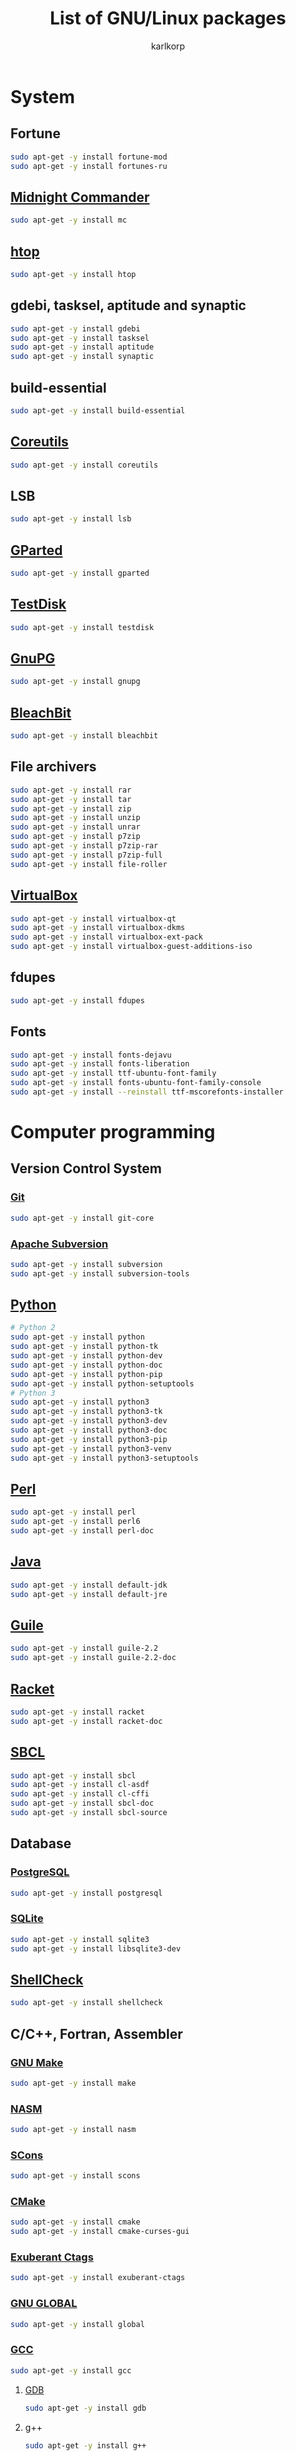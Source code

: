 #+TITLE: List of GNU/Linux packages
#+AUTHOR: karlkorp
#+EMAIL: lispgod@gmail.com

#+LANGUAGE: en
#+STARTUP: indent content
#+PROPERTY: header-args :exports code :tangle install.sh

* System
** Fortune
#+BEGIN_SRC sh
  sudo apt-get -y install fortune-mod
  sudo apt-get -y install fortunes-ru
#+END_SRC

** [[https://www.midnight-commander.org/][Midnight Commander]]
#+BEGIN_SRC sh
  sudo apt-get -y install mc
#+END_SRC

** [[https://hisham.hm/htop/][htop]]
#+BEGIN_SRC sh
  sudo apt-get -y install htop
#+END_SRC

** gdebi, tasksel, aptitude and synaptic
#+BEGIN_SRC sh
  sudo apt-get -y install gdebi
  sudo apt-get -y install tasksel
  sudo apt-get -y install aptitude
  sudo apt-get -y install synaptic
#+END_SRC

** build-essential
#+BEGIN_SRC sh
  sudo apt-get -y install build-essential
#+END_SRC

** [[https://www.gnu.org/software/coreutils/coreutils.html][Coreutils]]
#+BEGIN_SRC sh
  sudo apt-get -y install coreutils
#+END_SRC

** LSB
#+BEGIN_SRC sh
  sudo apt-get -y install lsb
#+END_SRC

** [[http://gparted.org/][GParted]]
#+BEGIN_SRC sh
  sudo apt-get -y install gparted
#+END_SRC

** [[https://www.cgsecurity.org/wiki/TestDisk][TestDisk]]
#+BEGIN_SRC sh
  sudo apt-get -y install testdisk
#+END_SRC

** [[https://www.gnupg.org/][GnuPG]]
#+BEGIN_SRC sh
  sudo apt-get -y install gnupg
#+END_SRC

** [[https://www.bleachbit.org/][BleachBit]]
#+BEGIN_SRC sh
  sudo apt-get -y install bleachbit
#+END_SRC

** File archivers
#+BEGIN_SRC sh
  sudo apt-get -y install rar
  sudo apt-get -y install tar
  sudo apt-get -y install zip
  sudo apt-get -y install unzip
  sudo apt-get -y install unrar
  sudo apt-get -y install p7zip
  sudo apt-get -y install p7zip-rar
  sudo apt-get -y install p7zip-full
  sudo apt-get -y install file-roller
#+END_SRC

** [[https://www.virtualbox.org/][VirtualBox]]
#+BEGIN_SRC sh
  sudo apt-get -y install virtualbox-qt
  sudo apt-get -y install virtualbox-dkms
  sudo apt-get -y install virtualbox-ext-pack
  sudo apt-get -y install virtualbox-guest-additions-iso
#+END_SRC

** fdupes
#+BEGIN_SRC sh
  sudo apt-get -y install fdupes
#+END_SRC

** Fonts
#+BEGIN_SRC sh
  sudo apt-get -y install fonts-dejavu
  sudo apt-get -y install fonts-liberation
  sudo apt-get -y install ttf-ubuntu-font-family
  sudo apt-get -y install fonts-ubuntu-font-family-console
  sudo apt-get -y install --reinstall ttf-mscorefonts-installer
#+END_SRC

* Computer programming
** Version Control System
*** [[https://git-scm.com/][Git]]
#+BEGIN_SRC sh
  sudo apt-get -y install git-core
#+END_SRC

*** [[https://subversion.apache.org/][Apache Subversion]]
#+BEGIN_SRC sh
  sudo apt-get -y install subversion
  sudo apt-get -y install subversion-tools
#+END_SRC

** [[https://www.python.org/][Python]]
#+BEGIN_SRC sh
  # Python 2
  sudo apt-get -y install python
  sudo apt-get -y install python-tk
  sudo apt-get -y install python-dev
  sudo apt-get -y install python-doc
  sudo apt-get -y install python-pip
  sudo apt-get -y install python-setuptools
  # Python 3
  sudo apt-get -y install python3
  sudo apt-get -y install python3-tk
  sudo apt-get -y install python3-dev
  sudo apt-get -y install python3-doc
  sudo apt-get -y install python3-pip
  sudo apt-get -y install python3-venv
  sudo apt-get -y install python3-setuptools
#+END_SRC

** [[https://www.perl.org/][Perl]]
#+BEGIN_SRC sh
  sudo apt-get -y install perl
  sudo apt-get -y install perl6
  sudo apt-get -y install perl-doc
#+END_SRC

** [[http://openjdk.java.net/][Java]]
#+BEGIN_SRC sh
  sudo apt-get -y install default-jdk
  sudo apt-get -y install default-jre
#+END_SRC

** [[https://www.gnu.org/software/guile/][Guile]]
#+BEGIN_SRC sh
  sudo apt-get -y install guile-2.2
  sudo apt-get -y install guile-2.2-doc
#+END_SRC

** [[https://racket-lang.org/][Racket]]
#+BEGIN_SRC sh
  sudo apt-get -y install racket
  sudo apt-get -y install racket-doc
#+END_SRC

** [[http://www.sbcl.org/][SBCL]]
#+BEGIN_SRC sh
  sudo apt-get -y install sbcl
  sudo apt-get -y install cl-asdf
  sudo apt-get -y install cl-cffi
  sudo apt-get -y install sbcl-doc
  sudo apt-get -y install sbcl-source
#+END_SRC

** Database
*** [[http://www.postgresql.org/][PostgreSQL]]
#+BEGIN_SRC sh
  sudo apt-get -y install postgresql
#+END_SRC

*** [[https://www.sqlite.org/index.html][SQLite]]
#+BEGIN_SRC sh
  sudo apt-get -y install sqlite3
  sudo apt-get -y install libsqlite3-dev
#+END_SRC

** [[https://www.shellcheck.net/][ShellCheck]]
#+BEGIN_SRC sh
  sudo apt-get -y install shellcheck
#+END_SRC

** C/C++, Fortran, Assembler
*** [[https://www.gnu.org/software/make/][GNU Make]]
#+BEGIN_SRC sh
  sudo apt-get -y install make
#+END_SRC

*** [[http://www.nasm.us/][NASM]]
#+BEGIN_SRC sh
  sudo apt-get -y install nasm
#+END_SRC

*** [[http://www.scons.org/][SCons]]
#+BEGIN_SRC sh
  sudo apt-get -y install scons
#+END_SRC

*** [[https://cmake.org/][CMake]]
#+BEGIN_SRC sh
  sudo apt-get -y install cmake
  sudo apt-get -y install cmake-curses-gui
#+END_SRC

*** [[http://ctags.sourceforge.net/][Exuberant Ctags]]
#+BEGIN_SRC sh
  sudo apt-get -y install exuberant-ctags
#+END_SRC

*** [[https://www.gnu.org/software/global/][GNU GLOBAL]]
#+BEGIN_SRC sh
  sudo apt-get -y install global
#+END_SRC

*** [[https://gcc.gnu.org/][GCC]]
#+BEGIN_SRC sh
  sudo apt-get -y install gcc
#+END_SRC

**** [[https://www.gnu.org/software/gdb/][GDB]]
#+BEGIN_SRC sh
  sudo apt-get -y install gdb
#+END_SRC

**** g++
#+BEGIN_SRC sh
  sudo apt-get -y install g++
#+END_SRC

**** gfortran
#+BEGIN_SRC sh
  sudo apt-get -y install gfortran
#+END_SRC

*** [[https://www.gnu.org/software/binutils/][GNU Binary Utilities]]
#+BEGIN_SRC sh
  sudo apt-get -y install binutils
#+END_SRC

*** [[http://llvm.org/][LLVM]]
#+BEGIN_SRC sh
  sudo apt-get -y install llvm
  sudo apt-get -y install llvm-dev
#+END_SRC

**** [[http://clang.llvm.org/][Clang]]
#+BEGIN_SRC sh
  sudo apt-get -y install clang
  sudo apt-get -y install clang-format
  sudo apt-get -y install libclang-dev
#+END_SRC

*** [[https://www.gnu.org/software/gsl/][GNU Scientific Library]] and [[https://gmplib.org/][GMP]]
#+BEGIN_SRC sh
  sudo apt-get -y install libgsl-dev
  sudo apt-get -y install libgmp-dev
#+END_SRC

*** [[http://www.boost.org/][Boost]]
#+BEGIN_SRC sh
  sudo apt-get -y install libboost-all-dev
  sudo apt-get -y install libboost-doc
#+END_SRC

*** MPI
#+BEGIN_SRC sh
  sudo apt-get -y install mpi-default-dev
#+END_SRC

**** [[http://www.mpich.org/][MPICH]]
#+BEGIN_SRC sh
  sudo apt-get -y install mpich
  sudo apt-get -y install libmpich-dev
#+END_SRC

**** [[https://www.open-mpi.org/][Open MPI]]
#+BEGIN_SRC sh
  sudo apt-get -y install libopenmpi-dev
#+END_SRC

*** [[http://opencv.org/][OpenCV]]
#+BEGIN_SRC sh
  sudo apt-get -y install libopencv-dev
#+END_SRC

*** [[http://www.swig.org/][SWIG]]
#+BEGIN_SRC sh
  sudo apt-get -y install swig
#+END_SRC

*** Linear Algebra Libraries
**** [[http://eigen.tuxfamily.org/index.php?title=Main_Page][Eigen]]
#+BEGIN_SRC sh
  sudo apt-get -y install libeigen3-dev
#+END_SRC

**** [[http://arma.sourceforge.net/][Armadillo]]
#+BEGIN_SRC sh
  sudo apt-get -y install libarmadillo-dev
#+END_SRC

**** [[http://math-atlas.sourceforge.net/][ATLAS]]
#+BEGIN_SRC sh
  sudo apt-get -y install libatlas-base-dev
#+END_SRC

**** [[http://www.netlib.org/lapack/][LAPACK]]
#+BEGIN_SRC sh
  sudo apt-get -y install liblapacke-dev
#+END_SRC

**** [[http://www.openblas.net/][OpenBLAS]]
#+BEGIN_SRC sh
  sudo apt-get -y install libopenblas-dev
#+END_SRC

*** [[http://cppcheck.sourceforge.net/][Cppcheck]]
#+BEGIN_SRC sh
  sudo apt-get -y install cppcheck
#+END_SRC

*** OpenGL
#+BEGIN_SRC sh
  sudo apt-get -y install libglm-dev
  sudo apt-get -y install libx11-dev
  sudo apt-get -y install libglew-dev
  sudo apt-get -y install freeglut3-dev
  sudo apt-get -y install mesa-common-dev
#+END_SRC

*** [[https://www.tcl.tk/][Tcl/Tk]]
#+BEGIN_SRC sh
  sudo apt-get -y install tk-dev
  sudo apt-get -y install tcl-dev
#+END_SRC

** IDE's and Text editors
*** [[https://www.gnu.org/software/emacs/][GNU Emacs]]
#+BEGIN_SRC sh
  # GNU/Emacs
  sudo apt-get -y install emacs25
  sudo apt-get -y install emacs25-el
  sudo apt-get -y install emacs-goodies-el
  # Org-mode
  sudo apt-get -y install org-mode
  # AUCTeX
  sudo apt-get -y install auctex
  # ESS
  sudo apt-get -y install ess
  # SLIME
  sudo apt-get -y install slime
  sudo apt-get -y install cl-swank
  # Racket
  sudo apt-get -y install elpa-racket-mode
#+END_SRC

*** [[http://www.vim.org/][Vim]]
#+BEGIN_SRC sh
  sudo apt-get -y install vim
  sudo apt-get -y install vim-doc
  sudo apt-get -y install vim-gtk
  sudo apt-get -y install vim-nox
#+END_SRC

*** [[http://www.freepascal.org/][FPC]]
#+BEGIN_SRC sh
  sudo apt-get -y install fpc
  sudo apt-get -y install fp-ide
  sudo apt-get -y install fp-docs
  sudo apt-get -y install fp-utils
  sudo apt-get -y install fpc-source
#+END_SRC

*** [[https://www.lazarus-ide.org/][Lazarus]]
#+BEGIN_SRC sh
  sudo apt-get -y install lcl
  sudo apt-get -y install lazarus
#+END_SRC

*** [[https://www.adacore.com/][GNAT Programming Studio]]
#+BEGIN_SRC sh
  sudo apt-get -y install gnat
  sudo apt-get -y --install-recommends install gnat-gps
#+END_SRC

* Scientific packages
** [[http://www.gnuplot.info/][Gnuplot]]
#+BEGIN_SRC sh
  sudo apt-get -y install gnuplot
#+END_SRC

** [[http://maxima.sourceforge.net/index.html][Maxima]]
#+BEGIN_SRC sh
  sudo apt-get -y install maxima
  sudo apt-get -y install xmaxima
  sudo apt-get -y install wxmaxima
#+END_SRC

** [[https://www.gnu.org/software/octave/][GNU Octave]]
#+BEGIN_SRC sh
  sudo apt-get -y install octave
  sudo apt-get -y install octave-doc
  sudo apt-get -y install octave-info
  sudo apt-get -y install liboctave-dev
  sudo apt-get -y install octave-htmldoc
#+END_SRC

*** [[https://octave.sourceforge.io/][GNU Octave packages]]
#+BEGIN_SRC sh
  sudo apt-get -y install octave-io
  sudo apt-get -y install octave-gsl
  sudo apt-get -y install octave-tsa
  sudo apt-get -y install octave-image
  sudo apt-get -y install octave-ltfat
  sudo apt-get -y install octave-optim
  sudo apt-get -y install octave-signal
  sudo apt-get -y install octave-struct
  sudo apt-get -y install octave-control
  sudo apt-get -y install octave-geometry
  sudo apt-get -y install octave-parallel
  sudo apt-get -y install octave-symbolic
  sudo apt-get -y install octave-statistics
#+END_SRC

** [[https://pari.math.u-bordeaux.fr/][PARI/GP]]
#+BEGIN_SRC sh
  sudo apt-get -y --install-recommends install pari-gp
  sudo apt-get -y install pari-gp2c
  sudo apt-get -y install pari-galpol
#+END_SRC

** [[https://www.gap-system.org/][GAP]]
#+BEGIN_SRC sh
  sudo apt-get -y --install-suggests install gap
#+END_SRC

** [[https://www.singular.uni-kl.de/][Singular]]
#+BEGIN_SRC sh
  sudo apt-get -y --install-suggests install singular
#+END_SRC

** [[https://www.hdfgroup.org/][Hierarchical Data Format]]
#+BEGIN_SRC sh
  sudo apt-get -y install h5utils
  sudo apt-get -y install hdf5-tools
  sudo apt-get -y install libhdf5-dev
  sudo apt-get -y install libhdf5-mpi-dev
  sudo apt-get -y install libhdf5-serial-dev
#+END_SRC

** [[https://www.unidata.ucar.edu/software/netcdf/][NetCDF]]
#+BEGIN_SRC sh
  sudo apt-get -y install pnetcdf-bin
  sudo apt-get -y install libnetcdf-dev
  sudo apt-get -y install libnetcdff-dev
  sudo apt-get -y install libpnetcdf-dev
  sudo apt-get -y install libnetcdf-cxx-legacy-dev
#+END_SRC

** [[http://computation.llnl.gov/projects/hypre-scalable-linear-solvers-multigrid-methods][HYPRE]]
#+BEGIN_SRC sh
  sudo apt-get -y install libhypre-dev
#+END_SRC

** [[https://www.r-project.org/][R]]
#+BEGIN_SRC sh
  sudo apt-get -y install r-base
  sudo apt-get -y install r-cran-ggplot2
#+END_SRC

** Requirements for [[http://geant4.cern.ch/][Geant4]] and [[https://root.cern.ch/][ROOT]]
#+BEGIN_SRC sh
  sudo apt-get -y install libxft-dev
  sudo apt-get -y install libxmu-dev
  sudo apt-get -y install libxpm-dev
  sudo apt-get -y install libxext-dev
  sudo apt-get -y install libexpat1-dev
  sudo apt-get -y install libxerces-c-dev
#+END_SRC

** CAD
*** [[http://www.freecadweb.org/][FreeCAD]]
#+BEGIN_SRC sh
  sudo apt-get -y install freecad
#+END_SRC

* Office
** [[https://www.libreoffice.org/][LibreOffice]]
#+BEGIN_SRC sh
  sudo apt-get -y install libreoffice
  sudo apt-get -y install libreoffice-style-sifr
#+END_SRC

** [[http://www.latex-project.org/][LaTeX]]
*** [[https://www.tug.org/texlive/][TeX Live]]
#+BEGIN_SRC sh
  sudo apt-get -y install texlive
  sudo apt-get -y install texlive-lang-english
  sudo apt-get -y install texlive-lang-cyrillic
#+END_SRC

** [[https://pdfgrep.org/][pdfgrep]]
#+BEGIN_SRC sh
  sudo apt-get -y install pdfgrep
#+END_SRC

** [[http://www.giuspen.com/cherrytree/][CherryTree]]
#+BEGIN_SRC sh
  sudo apt-get -y install cherrytree
#+END_SRC

* Audio and Video
** [[https://ffmpeg.org/][FFmpeg]]
#+BEGIN_SRC sh
  sudo apt-get -y install ffmpeg
#+END_SRC

** [[https://obsproject.com/][Open Broadcaster Software]]
#+BEGIN_SRC sh
  sudo apt-get -y install obs-studio
#+END_SRC

** [[http://www.audacityteam.org/][Audacity]]
#+BEGIN_SRC sh
  sudo apt-get -y install audacity
#+END_SRC

** [[https://wiki.gnome.org/Apps/EasyTAG][EasyTAG]]
#+BEGIN_SRC sh
  sudo apt-get -y install easytag
#+END_SRC

** [[http://soundconverter.org/][SoundConverter]]
#+BEGIN_SRC sh
  sudo apt-get -y install soundconverter
#+END_SRC

** [[http://www.videolan.org/vlc/][VLC media player]]
#+BEGIN_SRC sh
  sudo apt-get -y install vlc
#+END_SRC

** Brasero
#+BEGIN_SRC sh
  sudo apt-get -y install brasero
#+END_SRC

* Graphics
** [[https://www.blender.org/][Blender]]
#+BEGIN_SRC sh
  sudo apt-get -y install blender
#+END_SRC

** [[https://inkscape.org/en/][Inkscape]]
#+BEGIN_SRC sh
  sudo apt-get -y install inkscape
#+END_SRC

** [[http://www.ghostscript.com/][Ghostscript]]
#+BEGIN_SRC sh
  sudo apt-get -y install ghostscript
#+END_SRC

** [[https://www.gimp.org/][GIMP]]
#+BEGIN_SRC sh
  sudo apt-get -y install gimp
  sudo apt-get -y install gimp-data-extras
#+END_SRC

** [[http://www.imagemagick.org/script/index.php][ImageMagick]]
#+BEGIN_SRC sh
  sudo apt-get -y install imagemagick
#+END_SRC

** [[http://rawtherapee.com/][RawTherapee]]
#+BEGIN_SRC sh
  sudo apt-get -y install rawtherapee
#+END_SRC

* Internet
** [[http://www.openssh.com/][OpenSSH]]
#+BEGIN_SRC sh
  sudo apt-get -y install ssh
#+END_SRC

** [[https://www.openssl.org/][OpenSSL]]
#+BEGIN_SRC sh
  sudo apt-get -y install openssl
#+END_SRC

** [[https://openvpn.net/][OpenVPN]]
#+BEGIN_SRC sh
  sudo apt-get -y install openvpn
#+END_SRC

** [[http://www.gnutls.org/][GnuTLS]]
#+BEGIN_SRC sh
  sudo apt-get -y install gnutls-bin
#+END_SRC

** [[https://nmap.org/][Nmap]]
#+BEGIN_SRC sh
  sudo apt-get -y install nmap
#+END_SRC

** [[https://www.remmina.org/wp/][Remmina]]
#+BEGIN_SRC sh
  sudo apt-get -y install remmina
  sudo apt-get -y install remmina-plugin-rdp
  sudo apt-get -y install remmina-plugin-vnc
#+END_SRC

** [[https://curl.haxx.se/][cURL]]
#+BEGIN_SRC sh
  sudo apt-get -y install curl
  sudo apt-get -y install curlftpfs
#+END_SRC

** [[http://www.gnu.org/software/wget/][GNU Wget]]
#+BEGIN_SRC sh
  sudo apt-get -y install wget
#+END_SRC

** [[https://www.transmissionbt.com/][Transmission]]
#+BEGIN_SRC sh
  sudo apt-get -y install transmission
  sudo apt-get -y install transmission-cli
  sudo apt-get -y install transmission-gtk
#+END_SRC

** [[https://telegram.org/][Telegram]]
#+BEGIN_SRC sh
  sudo apt-get -y install telegram-desktop
#+END_SRC

** [[http://atterer.org/jigdo/][jigdo]]
#+BEGIN_SRC sh
  sudo apt-get -y install jigdo-file
#+END_SRC
